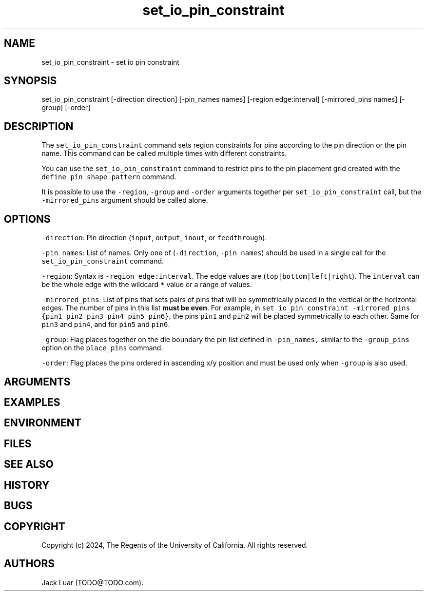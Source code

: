 .\" Automatically generated by Pandoc 2.9.2.1
.\"
.TH "set_io_pin_constraint" "2" "23/12/17" "" ""
.hy
.SH NAME
.PP
set_io_pin_constraint - set io pin constraint
.SH SYNOPSIS
.PP
set_io_pin_constraint [-direction direction] [-pin_names names] [-region
edge:interval] [-mirrored_pins names] [-group] [-order]
.SH DESCRIPTION
.PP
The \f[C]set_io_pin_constraint\f[R] command sets region constraints for
pins according to the pin direction or the pin name.
This command can be called multiple times with different constraints.
.PP
You can use the \f[C]set_io_pin_constraint\f[R] command to restrict pins
to the pin placement grid created with the
\f[C]define_pin_shape_pattern\f[R] command.
.PP
It is possible to use the \f[C]-region\f[R], \f[C]-group\f[R] and
\f[C]-order\f[R] arguments together per \f[C]set_io_pin_constraint\f[R]
call, but the \f[C]-mirrored_pins\f[R] argument should be called alone.
.SH OPTIONS
.PP
\f[C]-direction\f[R]: Pin direction (\f[C]input\f[R], \f[C]output\f[R],
\f[C]inout\f[R], or \f[C]feedthrough\f[R]).
.PP
\f[C]-pin_names\f[R]: List of names.
Only one of (\f[C]-direction\f[R], \f[C]-pin_names\f[R]) should be used
in a single call for the \f[C]set_io_pin_constraint\f[R] command.
.PP
\f[C]-region\f[R]: Syntax is \f[C]-region edge:interval\f[R].
The \f[C]edge\f[R] values are (\f[C]top|bottom|left|right\f[R]).
The \f[C]interval\f[R] can be the whole edge with the wildcard
\f[C]*\f[R] value or a range of values.
.PP
\f[C]-mirrored_pins\f[R]: List of pins that sets pairs of pins that will
be symmetrically placed in the vertical or the horizontal edges.
The number of pins in this list \f[B]must be even\f[R].
For example, in
\f[C]set_io_pin_constraint -mirrored_pins {pin1 pin2 pin3 pin4 pin5 pin6}\f[R],
the pins \f[C]pin1\f[R] and \f[C]pin2\f[R] will be placed symmetrically
to each other.
Same for \f[C]pin3\f[R] and \f[C]pin4\f[R], and for \f[C]pin5\f[R] and
\f[C]pin6\f[R].
.PP
\f[C]-group\f[R]: Flag places together on the die boundary the pin list
defined in \f[C]-pin_names,\f[R] similar to the \f[C]-group_pins\f[R]
option on the \f[C]place_pins\f[R] command.
.PP
\f[C]-order\f[R]: Flag places the pins ordered in ascending x/y position
and must be used only when \f[C]-group\f[R] is also used.
.SH ARGUMENTS
.SH EXAMPLES
.SH ENVIRONMENT
.SH FILES
.SH SEE ALSO
.SH HISTORY
.SH BUGS
.SH COPYRIGHT
.PP
Copyright (c) 2024, The Regents of the University of California.
All rights reserved.
.SH AUTHORS
Jack Luar (TODO\[at]TODO.com).
